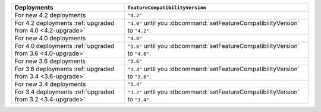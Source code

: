.. list-table::
   :header-rows: 1
   :widths: 38 62

   * - Deployments
     - ``featureCompatibilityVersion``

   * - For new 4.2 deployments
     - ``"4.2"``

   * - For 4.2 deployments :ref:`upgraded from 4.0 <4.2-upgrade>`

     - ``"4.0"`` until you :dbcommand:`setFeatureCompatibilityVersion` to ``"4.2"``.

   * - For new 4.0 deployments
     - ``"4.0"``

   * - For 4.0 deployments :ref:`upgraded from 3.6 <4.0-upgrade>`

     - ``"3.6"`` until you :dbcommand:`setFeatureCompatibilityVersion` to ``"4.0"``.

   * - For new 3.6 deployments
     - ``"3.6"``

   * - For 3.6 deployments :ref:`upgraded from 3.4 <3.6-upgrade>`
   
     - ``"3.4"`` until you :dbcommand:`setFeatureCompatibilityVersion`
       to ``"3.6"``.

   * - For new 3.4 deployments
     - ``"3.4"``

   * - For 3.4 deployments :ref:`upgraded from 3.2 <3.4-upgrade>`
   
     - ``"3.2"`` until you :dbcommand:`setFeatureCompatibilityVersion`
       to ``"3.4"``.
